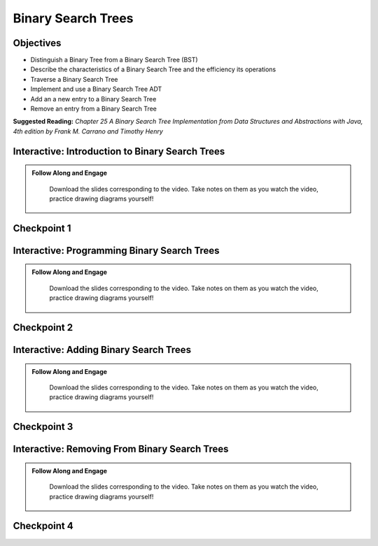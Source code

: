 .. This file is part of the OpenDSA eTextbook project. See
.. http://opendsa.org for more details.
.. Copyright (c) 2012-2020 by the OpenDSA Project Contributors, and
.. distributed under an MIT open source license.

.. avmetadata::
   :author: Molly


Binary Search Trees
=========================


Objectives
----------
* Distinguish a Binary Tree from a Binary Search Tree (BST)
* Describe the characteristics of a Binary Search Tree and the efficiency its operations
* Traverse a Binary Search Tree
* Implement and use a Binary Search Tree ADT
* Add an a new entry to a Binary Search Tree
* Remove an entry from a Binary Search Tree

**Suggested Reading:**  *Chapter 25 A Binary Search Tree Implementation from Data Structures and Abstractions with Java, 4th edition  by Frank M. Carrano and Timothy Henry* 



Interactive: Introduction to Binary Search Trees
------------------------------------------------

.. admonition:: Follow Along and Engage

    Download the slides corresponding to the video. Take notes on them as you watch the video, practice drawing diagrams yourself!

   .. raw:: html

      <a href="https://courses.cs.vt.edu/cs2114/SWDesignAndDataStructs/IntroBinarySearchTrees.pdf"  target="_blank">
      <img src="../html/_static/Images/projector-screen.png" width="32" height="32">
      IntroBinarySearchTrees.pdf</img>
      </a>


.. raw:: html

   <center>
   <iframe type="text/javascript" src='https://cdnapisec.kaltura.com/p/2375811/embedPlaykitJs/uiconf_id/52883092?iframeembed=true&entry_id=1_37ep8bta' style="width: 960px; height: 395px" allowfullscreen webkitallowfullscreen mozAllowFullScreen allow="autoplay *; fullscreen *; encrypted-media *" frameborder="0"></iframe> 
   </center>




Checkpoint 1
------------

.. avembed:: Exercises/SWDesignAndDataStructs/BSTCheckpoint1Summ.html ka
   :long_name: Checkpoint 1




Interactive: Programming Binary Search Trees
------------------------------------------------

.. admonition:: Follow Along and Engage

    Download the slides corresponding to the video. Take notes on them as you watch the video, practice drawing diagrams yourself!

   .. raw:: html

      <a href="https://courses.cs.vt.edu/cs2114/SWDesignAndDataStructs/ProgrammingBinarySearchTrees.pdf"  target="_blank">
      <img src="../html/_static/Images/projector-screen.png" width="32" height="32">
      ProgrammingBinarySearchTrees.pdf</img>
      </a>


.. raw:: html

   <center>
   <iframe type="text/javascript" src='https://cdnapisec.kaltura.com/p/2375811/embedPlaykitJs/uiconf_id/52883092?iframeembed=true&entry_id=1_ykrtcb3f' style="width: 960px; height: 395px" allowfullscreen webkitallowfullscreen mozAllowFullScreen allow="autoplay *; fullscreen *; encrypted-media *" frameborder="0"></iframe> 
   </center>




Checkpoint 2
------------

.. avembed:: Exercises/SWDesignAndDataStructs/BSTCheckpoint2Summ.html ka
   :long_name: Checkpoint 2


Interactive: Adding Binary Search Trees
------------------------------------------------

.. admonition:: Follow Along and Engage

    Download the slides corresponding to the video. Take notes on them as you watch the video, practice drawing diagrams yourself!

   .. raw:: html

      <a href="https://courses.cs.vt.edu/cs2114/SWDesignAndDataStructs/AddingToBinarySearchTrees.pdf"  target="_blank">
      <img src="../html/_static/Images/projector-screen.png" width="32" height="32">
     AddingToBinarySearchTrees.pdf</img>
      </a>


.. raw:: html

   <center>
   <iframe type="text/javascript" src='https://cdnapisec.kaltura.com/p/2375811/embedPlaykitJs/uiconf_id/52883092?iframeembed=true&entry_id=1_oeoqmpa6' style="width: 960px; height: 395px" allowfullscreen webkitallowfullscreen mozAllowFullScreen allow="autoplay *; fullscreen *; encrypted-media *" frameborder="0"></iframe> 
   </center>


Checkpoint 3
------------

.. avembed:: Exercises/SWDesignAndDataStructs/BSTCheckpoint3Summ.html ka
   :long_name: Checkpoint 3


Interactive: Removing From Binary Search Trees
------------------------------------------------

.. admonition:: Follow Along and Engage

    Download the slides corresponding to the video. Take notes on them as you watch the video, practice drawing diagrams yourself!

   .. raw:: html

      <a href="https://courses.cs.vt.edu/cs2114/SWDesignAndDataStructs/RemovingFromBinarySearchTrees.pdf"  target="_blank">
      <img src="../html/_static/Images/projector-screen.png" width="32" height="32">
      RemovingFromBinarySearchTrees.pdf</img>
      </a>


.. raw:: html

   <center>
   <iframe type="text/javascript" src='https://cdnapisec.kaltura.com/p/2375811/embedPlaykitJs/uiconf_id/52883092?iframeembed=true&entry_id=1_ijj9r93f' style="width: 960px; height: 395px" allowfullscreen webkitallowfullscreen mozAllowFullScreen allow="autoplay *; fullscreen *; encrypted-media *" frameborder="0"></iframe> 
   </center>




Checkpoint 4
------------

.. avembed:: Exercises/SWDesignAndDataStructs/BSTCheckpoint4Summ.html ka
   :long_name: Checkpoint 4